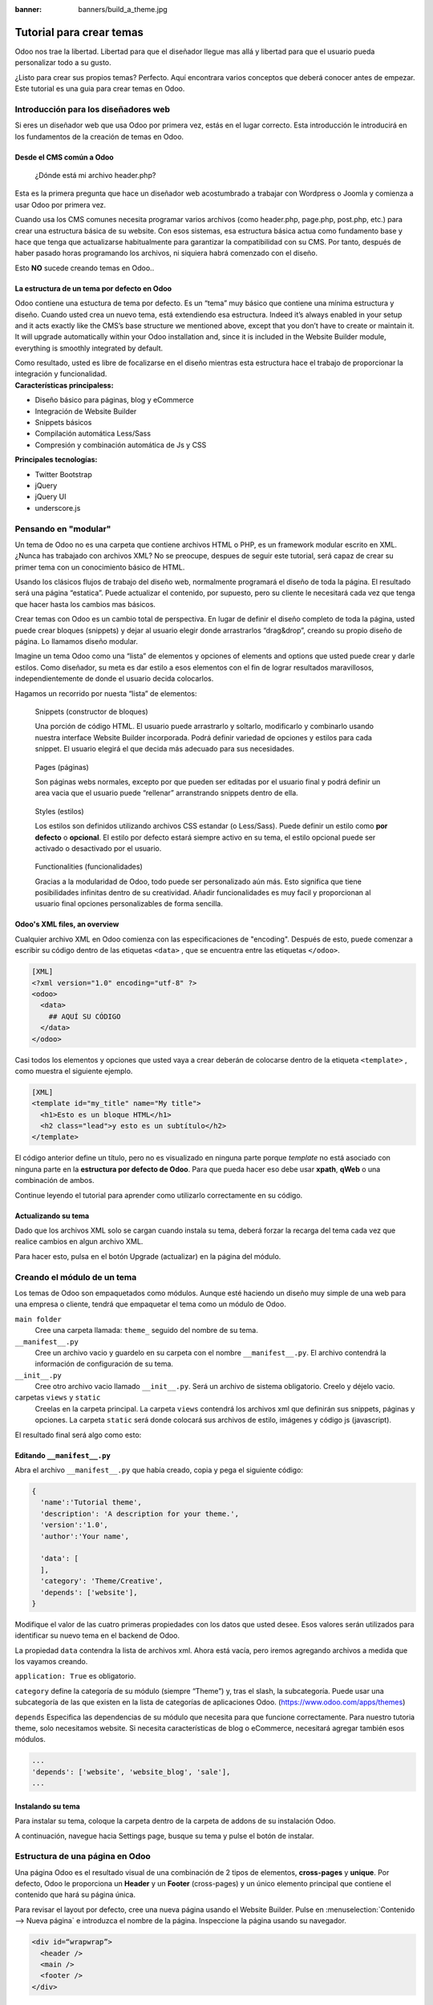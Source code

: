 :banner: banners/build_a_theme.jpg

=========================
Tutorial para crear temas
=========================

.. rst-class:: lead

Odoo nos trae la libertad. Libertad para que el diseñador llegue mas allá y libertad para que el usuario pueda personalizar todo a su gusto.

¿Listo para crear sus propios temas? Perfecto. Aquí encontrara varios conceptos que deberá conocer antes de empezar. Este tutorial es una guia para crear temas en Odoo.

.. image:: theme_tutorial_assets/img/Intro.jpg


Introducción para los diseñadores web
=====================================

Si eres un diseñador web que usa Odoo por primera vez, estás en el lugar correcto.
Esta introducción le introducirá en los fundamentos de la creación de temas en Odoo.

.. nota::

   El equipo de Odoo ha creado un potente framework facil de usar. 
   No necesita conocer códigos especiales para utilizar este 
   conjunto de herramientas.

Desde el CMS común a Odoo
-------------------------

.. nota::

   Si siempre ha trabajado y pensado de la misma manera, probablemente 
   haya tenido los mismos resultados. Si buscas algo completamente nuevo, 
   entonces intenta algo diferente.

..

    ¿Dónde está mi archivo header.php?

Esta es la primera pregunta que hace un diseñador web acostumbrado a  trabajar con Wordpress o Joomla y comienza a usar Odoo por primera vez.

.. container:: col-sm-4

   .. image:: theme_tutorial_assets/img/cms.jpg

.. container:: col-sm-7

  Cuando usa los CMS comunes necesita programar varios archivos (como header.php, page.php, post.php, etc.) para crear una estructura básica de su website. Con esos sistemas, esa estructura básica actua como fundamento base y hace que tenga que actualizarse habitualmente para garantizar la compatibilidad con su CMS. Por tanto, después de haber pasado horas programando los archivos, ni siquiera habrá comenzado con el diseño.

  Esto **NO** sucede creando temas en Odoo..


.. nota::
   :class: col-sm-12

   Creemos que el diseño de temas tiene que ser simple (y potente). 
   Cuando creamos nuestro Website Builder, decidimos empezar desde cero 
   en lugar de confiar en lo que ya existía. Este enfoque nos dió la libertad 
   de focalizarnos en las cosas que eran realmente importante para los 
   diseñadores: estilos, contenido y la lógica detrás de ellos. 
   No más luchas con materias técnicas.

La estructura de un tema por defecto en Odoo
--------------------------------------------

.. container:: col-sm-8

  Odoo contiene una estuctura de tema por defecto.
  Es un “tema” muy básico que contiene una mínima estructura y diseño. Cuando usted crea un nuevo tema, está extendiendo esa estructura.
  Indeed it’s always enabled in your setup and it acts exactly like the CMS’s base structure we mentioned above, except that you don’t have to create or maintain it.
  It will upgrade automatically within your Odoo installation and, since it is included in the Website Builder module, everything is smoothly integrated by default.

  Como resultado, usted es libre de focalizarse en el diseño mientras esta estructura hace el trabajo de proporcionar la integración y funcionalidad.

.. container:: col-sm-4

   .. image:: theme_tutorial_assets/img/def_structure.jpg

.. container:: col-md-6

   **Características principaless:**

   * Diseño básico para páginas, blog y eCommerce
   * Integración de Website Builder
   * Snippets básicos
   * Compilación automática Less/Sass
   * Compresión y combinación automática de Js y CSS

.. container:: col-md-6

   **Principales tecnologías:**

   * Twitter Bootstrap
   * jQuery
   * jQuery UI
   * underscore.js

Pensando en "modular"
=====================

Un tema de Odoo no es una carpeta que contiene archivos HTML o PHP, es un framework modular escrito en XML. ¿Nunca has trabajado con archivos XML? No se preocupe, despues de seguir este tutorial, será capaz de crear su primer tema con un conocimiento básico de HTML.

Usando los clásicos flujos de trabajo del diseño web, normalmente programará el diseño de toda la página. El resultado será una página “estatica”. Puede actualizar el contenido, por supuesto, pero su cliente le necesitará cada vez  que tenga que hacer hasta los cambios mas básicos.

Crear temas con Odoo es un cambio total de perspectiva. En lugar de definir el diseño completo de toda la página, usted puede crear bloques (snippets) y dejar al usuario elegir donde arrastrarlos “drag&drop”, creando su propio diseño de página.
Lo llamamos diseño modular.

Imagine un tema Odoo como una “lista” de elementos y opciones of elements and options que usted puede crear y darle estilos.
Como diseñador, su meta es dar estilo a esos elementos con el fin de lograr resultados maravillosos, independientemente de donde el usuario decida colocarlos.

Hagamos un recorrido por nuesta “lista” de elementos:

.. row

.. figure:: theme_tutorial_assets/img/snippet.jpg
   :figclass: col-sm-6

   Snippets (constructor de bloques)

   Una porción de código HTML.  El usuario puede arrastrarlo y soltarlo, modificarlo y combinarlo usando nuestra interface Website Builder incorporada. Podrá definir variedad de opciones y estilos para cada snippet. El usuario elegirá el que decida más adecuado para sus necesidades.

.. figure:: theme_tutorial_assets/img/page.jpg
   :figclass: col-sm-6

   Pages (páginas)

   Son páginas webs normales, excepto por que pueden ser editadas por el usuario final y podrá definir un area vacia que el usuario puede “rellenar” arranstrando snippets dentro de ella.

.. /row
.. raw:: html

    <div class="clearfix themes"></div>

.. figure:: theme_tutorial_assets/img/styles.jpg
   :figclass: col-sm-6

   Styles (estilos)

   Los estilos son definidos utilizando archivos CSS estandar (o Less/Sass). Puede definir un estilo como **por defecto** o **opcional**. El estilo por defecto estará siempre activo en su tema, el estilo opcional puede ser activado o desactivado por el usuario.

.. figure:: theme_tutorial_assets/img/functionalities.jpg
   :figclass: col-sm-6

   Functionalities (funcionalidades)

   Gracias a la modularidad de Odoo, todo puede ser personalizado aún más. Esto significa que tiene posibilidades infinitas dentro de su creatividad. Añadir funcionalidades es muy facil y proporcionan al usuario final opciones personalizables de forma sencilla.

.. /row

Odoo's XML files, an overview
-----------------------------

Cualquier archivo XML en Odoo comienza con las especificaciones de "encoding".
Después de esto, puede comenzar a escribir su código dentro de las etiquetas ``<data>`` , que se encuentra entre las etiquetas ``</odoo>``.

.. code-block:: xml

   [XML]
   <?xml version="1.0" encoding="utf-8" ?>
   <odoo>
     <data>
       ## AQUÍ SU CÓDIGO
     </data>
   </odoo>

Casi todos los elementos y opciones que usted vaya a crear deberán de colocarse dentro de la etiqueta ``<template>`` , como muestra el siguiente ejemplo.

.. code-block:: xml

    [XML]
    <template id="my_title" name="My title">
      <h1>Esto es un bloque HTML</h1>
      <h2 class="lead">y esto es un subtítulo</h2>
    </template>

.. importante::

   no entienda mal el significado de ``template`` . Una etiqueta template 
   solo define una parte de código html u opciones - pero no necesariamente 
   coincide con una disposición visual de los elementos.

El código anterior define un título, pero no es visualizado en ninguna parte porque *template* no está asociado con ninguna parte en la **estructura por defecto de Odoo**.  Para que pueda hacer eso debe usar **xpath**, **qWeb** o una combinación de ambos.

Continue leyendo el tutorial para aprender como utilizarlo correctamente en su código.

Actualizando su tema
--------------------

.. container:: col-sm-6

  Dado que los archivos XML solo se cargan cuando instala su tema, deberá forzar la recarga del tema cada vez que realice cambios en algun archivo XML.

  Para hacer esto, pulsa en el botón Upgrade (actualizar) en la página del módulo.

  .. image:: theme_tutorial_assets/img/restart.png

.. container:: col-sm-5

  .. image:: theme_tutorial_assets/img/upgrade_module.png



Creando el módulo de un tema
============================

Los temas de Odoo son empaquetados como módulos. Aunque esté haciendo un diseño muy simple de una web para una empresa o cliente, tendrá que empaquetar el tema como un módulo de Odoo.

``main folder``
  Cree una carpeta llamada: ``theme_`` seguido del nombre de su tema.

``__manifest__.py``
  Cree un archivo vacio y guardelo en su carpeta con el nombre ``__manifest__.py``. El archivo contendrá la información de configuración de su tema.

``__init__.py``
  Cree otro archivo vacio llamado ``__init__.py``. Será un archivo de sistema obligatorio. Creelo y déjelo vacio.

carpetas ``views`` y ``static``
  Creelas en la carpeta principal. La carpeta ``views`` contendrá los archivos xml que definirán sus snippets, páginas y opciones. La carpeta ``static`` será donde colocará sus archivos de estilo, imágenes y código js (javascript).

.. importante::

  Use dos guiones bajos al inicio y al final en los nombres de los archivos init y manifest.

El resultado final será algo como esto:

.. image:: theme_tutorial_assets/img/folder.jpg


.. nota::

   En las versiones anteriores a la 10, el archivo __manifest__.py era denominado __openerp__.py
    
Editando ``__manifest__.py``
----------------------------

Abra el archivo ``__manifest__.py`` que había creado, copia y pega el siguiente código:

.. code-block:: python

  {
    'name':'Tutorial theme',
    'description': 'A description for your theme.',
    'version':'1.0',
    'author':'Your name',

    'data': [
    ],
    'category': 'Theme/Creative',
    'depends': ['website'],
  }

Modifique el valor de las cuatro primeras propiedades con los datos que usted desee.
Esos valores serán utilizados para identificar su nuevo tema en el backend de Odoo.

La propiedad ``data`` contendra la lista de archivos xml. Ahora está vacía, pero iremos agregando archivos a medida que los vayamos creando.

``application: True`` es obligatorio.

``category`` define la categoría de su módulo (siempre “Theme”) y, tras el slash, la subcategoría. Puede usar una subcategoría de las que existen en la lista de categorías de aplicaciones Odoo. (https://www.odoo.com/apps/themes)


``depends`` Especifica las dependencias de su módulo que necesita para que funcione correctamente. Para nuestro tutoria theme, solo necesitamos website. Si necesita características de blog o eCommerce, necesitará agregar también esos módulos.

.. code-block:: python

   ...
   'depends': ['website', 'website_blog', 'sale'],
   ...



Instalando su tema
------------------

Para instalar su tema, coloque la carpeta dentro de la carpeta de addons de su instalación Odoo.

A continuación, navegue hacia Settings page, busque su tema y pulse el botón de instalar.

Estructura de una página en Odoo
================================

Una página Odoo es el resultado visual de una combinación de 2 tipos de elementos, **cross-pages** y **unique**.
Por defecto, Odoo le proporciona un **Header** y un **Footer** (cross-pages) y un único elemento principal que contiene el contenido que hará su página única.

.. nota::

  Los elementos Cross-pages son los mismos elementos en todas las páginas. Los elementos únicos son los que están relaccionados solamente con una página específica.

.. image:: theme_tutorial_assets/img/page_structure.jpg

Para revisar el layout por defecto, cree una nueva página usando el
Website Builder.  Pulse en :menuselection:`Contenido --> Nueva página` e
introduzca el nombre de la página. Inspeccione la página usando su navegador.

.. code-block:: html

  <div id=“wrapwrap”>
    <header />
    <main />
    <footer />
  </div>

Extendiendo el Header por defecto
---------------------------------

Por defecto, el header de Odoo contiene header contains un menú de navegación responsive y el logo de la compañía. Puede añadir fácilmente nuevos elementos y estilos al existente.

Para realizar eso, cree un archivo a **layout.xml** en su carpeta **views** y agregue las etiquetas XML por defecto de Odoo.

.. code-block:: xml

   <?xml version="1.0" encoding="utf-8" ?>
   <odoo>
     <data>

     </data>
   </odoo>

Cree un nuevo template dentro de la etiqueta ``<data>`` , copiando y pegando el siguiente
código.

.. code-block:: xml

  <!-- Customize header  -->
  <template id="custom_header" inherit_id="website.layout" name="Custom Header">

    <!-- Assign an id  -->
    <xpath expr="//div[@id='wrapwrap']/header" position="attributes">
      <attribute name="id">my_header</attribute>
    </xpath>

    <!-- Add an element after the top menu  -->
    <xpath expr="//div[@id='wrapwrap']/header/div" position="after">
      <div class="container">
        <div class="alert alert-info mt16" role="alert">
          <strong>Welcome</strong> in our website!
        </div>
      </div>
    </xpath>
  </template>

El primer xpath agregará el id ``my_header`` al header. Es la mejor opción si quiere añadir
reglas css a ese elemento sin que afecte al contenido del resto de la página.

.. Atención::

  Tenga cuidado al sustituir los atributos de los elementos por defecto. 
  tema vaya extendiendo el tema por defecto, sus cambios tendrán prioridad en futuras actualizaciones de Odoo

El segundo xpath añade un mensaje de bienvenida justo tras el menú de navegaciónwill add a welcome message just after the navigation menu.

El último paso es añadir el layout.xml a la lista de archivos xml utilizados
por el tema. Para hacer eso, edite su archivo ``__manifest__.py`` de esta manera

.. code-block:: python

  'data': [ 'views/layout.xml' ],

Actualice su tema

.. image:: theme_tutorial_assets/img/restart.png

¡Genial! Ha añadido una id al header y un elemento despues del menú
de navegación. Estos cambios se aplicarán a todas las páginas
de su web.

.. image:: theme_tutorial_assets/img/after-menu.png
   :class: shadow-0

Creando un diseño de página específico
======================================

Imagine que quiere crear un diseño específico a la página Services.
Para esta página, añadirá una lista de servicios en la parte de arriba y dar al cliente la posibilidad de configurar el resto del diseño de la página usando snippets.

Dentro de su carpeta *views* , cree un archivo **pages.xml** y las etiquetas
por defecto de Odoo.  Dentro de ``<data>`` cree una etiqueta ``<template>`` , establezcaset
el atributo ``page`` en ``True`` y agregue su código dentro.

.. code-block:: xml

   <?xml version="1.0" encoding="utf-8" ?>
   <odoo>
     <data>
       <!-- === Services Page === -->
       <template name="Services page" id="website.services" page="True">
         <h1>Our Services</h1>
           <ul class="services">
             <li>Cloud Hosting</li>
             <li>Support</li>
             <li>Unlimited space</li>
           </ul>
         </template>
       </data>
     </odoo>

El título de la página será el ID del template. En este caso *Services* (desde ``website.services``)

Ha creado con éxito un nuevo layout de página, pero no le ha dicho al sistema **como debe usarlo**.
Para hacer esto, podrá usar **QWeb**. Inserta el código html en una etiqueta ``<t>``,
como en el siguiente ejemplo.

.. code-block:: xml

   <!-- === Services Page === -->
   <template name="Services page" id="website.services" page="True">
     <t t-call="website.layout">
       <div id="wrap">
         <div class="container">
           <h1>Our Services</h1>
           <ul class="services">
             <li>Cloud Hosting</li>
             <li>Support</li>
             <li>Unlimited space</li>
           </ul>
         </div>
       </div>
     </t>
   </template>

Usando ``<t t-call="website.layout">`` ha extendido el layout
de la página por defecto de Odoo con su própio código.

Como puede ver, se ha insertado el código entre dos ``<div>``,  uno con el ID ``wrap`` y el otro con la clase ``container``. Así se proporciona ellayout mínimo.

El siguiente paso es agregar un área vacia donde el usuario pueda
lenar con los snippets. Para hacer esto, cree un ``div`` con la 
clase ``oe_structure`` justo antes de cerrar el elemento ``div#wrap``.

.. code-block:: xml

   <?xml version="1.0" encoding="utf-8" ?>
   <odoo>
   <data>

   <!-- === Services Page === -->
   <template name="Services page" id="website.services" page="True">
     <t t-call="website.layout">
      <div id="wrap">
        <div class="container">
          <h1>Our Services</h1>
          <ul class="services">
            <li>Cloud Hosting</li>
            <li>Support</li>
            <li>Unlimited space</li>
          </ul>
          <!-- === Snippets' area === -->
          <div class="oe_structure" />
        </div>
      </div>
     </t>
   </template>

   </data>
   </odoo>

.. tip::

   You can create as many snippet areas as you like and place them anywhere in your pages.

Su página ya esta lista. Ahora solo hay que añadir  **pages.xml** en su archivo **__manifest__.py**

.. code-block:: python

   'data': [
     'views/layout.xml',
     'views/pages.xml'
   ],

Actualice su tema.

.. image:: theme_tutorial_assets/img/restart.png

Genial, su página Services está lista y puede acceder a ella navegando a ``/yourwebsite/page/services``.

Observará que es posible arrastrar y soltar debajo de la lista *Our Services*.

.. image:: theme_tutorial_assets/img/services_page_nostyle.png
   :class: shadow-0

Regrese a su archivo *pages.xml* y, después de su template,
copie y pegueel siguiente código.

.. code-block:: xml

  <record id="services_page_link" model="website.menu">
    <field name="name">Services</field>
    <field name="url">/page/services</field>
    <field name="parent_id" ref="website.main_menu" />
    <field name="sequence" type="int">99</field>
  </record>

Este código añadira un link al menú principal.

.. image:: theme_tutorial_assets/img/services_page_menu.png
   :class: shadow-0

El atributo **sequence** define la posición del link en el menú superior.
En el ejemplo, le asignamos el valor ``99`` para situarlo el último. Si quiere situarlo en otra posición, tiene que sustituir ese valor de acuerdo a sus necesidades.

Como puede ver si inspecciona el archivo *data.xml* en el módulo ``website`` , El link **Home** tiene un valor de ``10`` y **Contact** tiene un valor de ``60`` por defecto.
Si, por ejemplo, quiere situar su link en el **medio**, tiene que asignar un valor a su link de ``40``.

Añadiendo estilos
=================

Odoo incluye Bootstrap por defecto. Esto significa que puede aprovechar todos los estilos Bootstrap y funcionalidades de dieño.

Por supuesto Boostrap no es suficiente para lograr un diseño único. En los siguientes pasos le mostraremos como puede agregar estilos personalizados a su tema.
El resultado final no sera bonito, pero, pero le proporcionará la información suficiente para que pueda realizar los suyos propios.

Comencemos creando un archivo llamado **style.less** y situado en una carpeta llamada **less** dentro de la carpeta static.
El siguiente código dará estilo a su página *Services* . Copie y pegue y guarde el archivo.

.. code-block:: css

   .services {
       background: #EAEAEA;
       padding: 1em;
       margin: 2em 0 3em;
       li {
           display: block;
           position: relative;
           background-color: #16a085;
           color: #FFF;
           padding: 2em;
           text-align: center;
           margin-bottom: 1em;
           font-size: 1.5em;
       }
   }

El archivo ya está listo pero aún no se ha incluido en nuestro tema.

Vayamos a la carpeta view y crearemos un archivo XML llamado *assets.xml*. Añadiremos las etiquetas xml por defecto de Odoo y copie y pegue el siguiente código. Recuerde cambiar ``theme folder`` por el nombre de la carpeta de su tema.

.. code-block:: xml

   <template id="mystyle" name="My style" inherit_id="website.assets_frontend">
       <xpath expr="link[last()]" position="after">
           <link href="/theme folder/static/less/style.less" rel="stylesheet" type="text/less"/>
       </xpath>
   </template>

Tenemos que crear un template indicando nuestro archivo less. Como puede ver,
nuestro template tiene un atributo especial llamado ``inherit_id``.  Este
atributo le dice a Odoo que nuestro tema está referido por otro para poder
funcionar correctamente.

En este caso, we are referring to ``assets_frontend`` template,
located in the ``website`` module. ``assets_frontend`` specifies the
list of assets loaded by the website builder and our goal is to add
our less file to this list.

This can be achieved using xpath with the attributes
``expr="link[last()]"`` and ``position="after"``, which means "*take my
style file and place it after the last link in the list of the
assets*".

Placing it after the last one, we ensure that our file will
be loaded at the end and take priority.

Finalmente añada **assets.xml** en su archivo **__manifest__.py** .

Actualice su tema.

.. image:: theme_tutorial_assets/img/restart.png


El archivo less ahora se ha incluído en el tema, y será compilado automaticamente, comprimido y combinado con todos los assets de Odoo.

.. image:: theme_tutorial_assets/img/services_page_styled.png
   :class: shadow-0

Crear Snippets
==============

Since snippets are how users design and layout pages, they are the most important element of your design.
Let’s create a snippet for our Service page. The snippet will display three testimonials and it will be editable by the end user using the Website Builder UI.
Navigate to the view folder and create an XML file called **snippets.xml**.
Add the default Odoo xml markup and copy/paste the following code.
The template contains the HTML markup that will be displayed by the snippet.

.. code-block:: xml

   <template id="snippet_testimonial" name="Testimonial snippet">
     <section class="snippet_testimonial">
       <div class="container text-center">
         <div class="row">
           <div class="col-md-4">
             <img alt="client" class="img-circle" src="/theme_tutorial/static/src/img/client_1.jpg"/>
             <h3>Client Name</h3>
             <p>Lorem ipsum dolor sit amet, consectetur adipiscing elit.</p>
           </div>
           <div class="col-md-4">
             <img alt="client" class="img-circle" src="/theme_tutorial/static/src/img/client_2.jpg"/>
             <h3>Client Name</h3>
             <p>Lorem ipsum dolor sit amet, consectetur adipiscing elit.</p>
           </div>
           <div class="col-md-4">
             <img alt="client" class="img-circle" src="/theme_tutorial/static/src/img/client_3.jpg"/>
             <h3>Client Name</h3>
             <p>Lorem ipsum dolor sit amet, consectetur adipiscing elit.</p>
           </div>
         </div>
       </div>
     </section>
   </template>

As you can see, we used Bootstrap default classes for our three columns. It’s not just about layout, these classes **will be triggered by the Website Builder to make them resizable by the user**.

The previous code will create the snippet’s content, but we still need to place it into the editor bar, so the user will be able to drag&drop it into the page. Copy/paste this template in your **snippets.xml** file.

.. code-block:: xml

   <template id="place_into_bar" inherit_id="website.snippets" name="Place into bar">
     <xpath expr="//div[@id='snippet_content']/div[@class='o_panel_body']" position="inside">
       <t t-snippet="theme_tutorial.snippet_testimonial"
          t-thumbnail="/theme_tutorial/static/src/img/ui/snippet_thumb.jpg"/>
     </xpath>
   </template>

.. rst-class:: col-sm-6

Using xpath, we are targeting a particular element with id
``snippet_structure``. This means that the snippet will appear in the
Structure tab. If you want to change the destination tab, you have just to replace the ``id`` value in the xpath expression.



.. image:: theme_tutorial_assets/img/snippet_bar.png
   :class: col-sm-6 shadow-0



============  ==================================
Tab Name      Xpath expression
============  ==================================
Structure     ``//div[@id='snippet_structure']``
Content       ``//div[@id='snippet_content']``
Feature       ``//div[@id='snippet_feature']``
Effect        ``//div[@id='snippet_effect']``
============  ==================================

The ``<t>`` tag will call our snippet's template and will assign a thumbnail placed in the img folder.
You can now drag your snippet from the snippet bar, drop it in your page and see the result.

.. image:: theme_tutorial_assets/img/snippet_default.png


Opciones de Snippet
===================

Options allow publishers to edit a snippet’s appearance using the Website Builder’s UI.
Using Website Builder functionalities, you can create snippet options easily and automatically add them to the UI.

Opciones de grupos de propiedades
---------------------------------

Las opciones están contenidas en grupos. Los grupos pueden tener propiedades que definen como interactuan las opciones incluídas con el interface de usuario.

``data-selector=" css selector(s) "``
  Vincula todas las opciones del grupo a un elemento particular.
``data-js=" custom method name "``
  Se usa para enlazar métodos Javascript personalizados.
``data-drop-in=" css selector(s) "``
  Define una lista de elementos donde se puede soltar el snippet dentro.
``data-drop-near=" css selector(s) "``
  Define una lista de elementos donde el snippet puede ser soltado a su lado.

Default option methods
----------------------

Options apply standard CSS classes to the snippet. Depending on the method that you choose, the UI will behave differently.

``data-select_class=" class name "``
  More data-select_class in the same group defines a list of classes that the user can choose to apply. Only one option can be enabled at a time.

``data-toggle_class=" class name "``
  The data-toggle_class is used to apply one or more CSS classes from the list to a snippet. Multiple selections can be applied at once.

Let's demonstrate how default options work with a basic example.

We start by adding a new file in our views folder - name it **options.xml** and add the default Odoo XML markup. Create a new template copy/pasting the following


.. code-block:: xml

  <template id="snippet_testimonial_opt" name="Snippet Testimonial Options" inherit_id="website.snippet_options">
    <xpath expr="//div[@data-js='background']" position="after">
      <div data-selector=".snippet_testimonial"> <!-- Options group -->
        <li class="dropdown-submenu">
          <a href="#">Your Option</a>
          <ul class="dropdown-menu"> <!-- Options list -->
            <li data-select_class="opt_shadow"><a>Shadow Images</a></li>
            <li data-select_class="opt_grey_bg"><a>Grey Bg</a></li>
            <li data-select_class=""><a>None</a></li>
          </ul>
        </li>
      </div>
    </xpath>
   </template>

.. note::

  The previous template will inherit the default **snippet_options template** adding our options after the **background** options (xpath expr attribute).
  To place your options in a particular order, inspect the **snippet_options template** from the **website module** and add your options before/after the desired position.

As you can see, we wrapped all our options inside a DIV tag that will
group our options and that will target them to the right selector
(``data-selector=".snippet_testimonial"``).

To define our options we applied ``data-select_class`` attributes to the
``li`` elements. When the user selects an option, the class contained in
the attribute will automatically be applied to the element.

Since ``select_class`` method avoids multiple selections, the last "empty"
option will reset the snippet to default.

Add **options.xml** to ``__manifest__.py`` and update your theme.

.. image:: theme_tutorial_assets/img/restart.png

Dropping our snippet onto the page, you will notice that our new options are automatically added to the customize menu. Inspecting the page, you will also notice that the class will be applied to the element when selecting an option.

.. image:: theme_tutorial_assets/img/snippet_options.png

Let’s create some css rules in order to provide a visual feedback for our options. Open our **style.less** file and add the following

.. code-block:: css

   .snippet_testimonial {
     border: 1px solid #EAEAEA;
     padding: 20px;
   }

   // These lines will add a default style for our snippet. Now let's create our custom rules for the options.

   .snippet_testimonial {
     border: 1px solid #EAEAEA;
     padding: 20px;

     &.opt_shadow img {
       box-shadow: 0 2px 5px rgba(51, 51, 51, 0.4);
     }

     &.opt_grey_bg {
       border: none;
       background-color: #EAEAEA;
     }
   }

.. image:: theme_tutorial_assets/img/snippet_options2.png
   :class: shadow-0

Great! We successfully created options for our snippet.

Any time the publisher clicks on an option, the system will add the class specified in the data-select_class attribute.

By replacing ``data-select_class`` with ``data-toggle_class`` you will be able to select
more classes at the same time.


Opciones Javascript
-------------------

``data-select_class`` y ``data-toggle_class`` are great if you need to perform
simple class change operations. But what if your snippet’s customization needs something more?

Como hemos dicho antes, la propiedad ``data-js`` can be assigned to an options group in order to define a custom method. Let’s create one for our *testimonials snippet* by adding a ``data-js`` attribute to the option’s group div that we created earlier.

.. code-block:: xml

   <div data-js="snippet_testimonial_options" data-selector=".snippet_testimonial">
     [...]
   </div>

Bien. por ahora, el Website Builder buscara el método
``snippet_testimonial_options`` cada vez que el editor entre en
el modo de edición.

Let's go one step further by creating a javascript file, name
it **tutorial_editor.js** and place it into the **static** folder.  Copy/paste
the following code

.. code-block:: javascript

    (function() {
        'use strict';
        var website = odoo.website;
        website.odoo_website = {};
    })();

Great, we successfully created our javascript editor file. This file will contain all the javascript functions used by our snippets in edit mode. Let’s create a new function for our testimonial snippet using the ``snippet_testimonial_options`` method that we created before.

.. code-block:: javascript

   (function() {
       'use strict';
       var website = odoo.website;
       website.odoo_website = {};

       website.snippet.options.snippet_testimonial_options = website.snippet.Option.extend({
           on_focus: function() {
               alert("On focus!");
           }
       })
   })();

As you will notice, we used a method called ``on_focus`` to trigger our function. The Website Builder provides several events you can use to trigger your custom functions.

===========================  ==================================
Event                        Description
===========================  ==================================
``start``                    Fires when the publisher selects the snippet for the first time in an editing session or when the snippet is drag-dropped into the page
``on_focus``                 Fires each time the snippet is selected by the user or when the snippet is drag-dropped into the page.
``on_blur``                  This event occurs when a snippet loses focus.
``on_clone``                 Fires just after a snippet is duplicated. A new js variable is created ($clone) containing the cloned element.
``on_remove``                It occurs just before that the snippet is removed.
``drop_and_build_snippet``   Fires just after that the snippet is drag and dropped into a drop zone. When this event is triggered, the content is already inserted in the page.
``clean_for_save``           It trigger before the publisher save the page.
===========================  ==================================

Let’s add our new javascript files to the editor assets list.
Go back to **assets.xml** and create a new template like the previous one.
This time we have to inherit ``assets_editor`` instead of ``assets_frontend``.

.. code-block:: xml

  <template id="my_js" inherit_id="website.assets_editor" name="My Js">
    <xpath expr="script[last()]" position="after">
      <script type="text/javascript" src="/theme_tutorial/static/src/js/tutorial_editor.js" />
    </xpath>
  </template>

Update your theme

.. image:: theme_tutorial_assets/img/restart.png


Let’s test our new javascript function. Enter in Edit mode and drop into the page.
You should now see the javascript alert that we bound on the ``on_focus`` event.
If you close it, then click outside of your snippet and then click in it again, the event will trigger again.

.. image:: theme_tutorial_assets/img/snippet_custom_method.png
   :class: shadow-0



Editando la Guia de Referencia
==============================

Basicamente todos los elementos de la página pueden ser editados por el usuario.
Además. algunos tipos de elementos y clases css  activarán funciones especiales del Website Builder cuando se edite.

Layout
------

``<section />``
  Any section element can be edited like a block of content. The publisher can move or duplicate it. It’s also possible to set a background image or color. Section is the standard main container of any snippet.

``.row > .col-md-*``
  Any medium  bootstrap columns  directly descending from a .row element, will be resizable by the publisher.

``contenteditable="False"``
  This attribute will prevent editing to the element and all its children.

``contenteditable="True"``
  Apply it to an element inside a contenteditable="False" element in order to create an exception and make the element and its children editable.

``<a href=”#” />``
  In Edit Mode, any link can be edited and styled. Using the “Link Modal” it’s also possible to replace it with a button.

Media
-----
``<span class=”fa” />``
  Pictogram elements. Editing this element will open the Pictogram library to replace the icon. It’s also possible to transform the elements using CSS.

``<img />``
  Once clicked, the Image Library will open and you can replace images. Transformation is also possible for this kind of element.

.. code-block:: html

  <div class="media_iframe_video" data-src="[your url]" >
    <div class="css_editable_mode_display"/>
    <div class="media_iframe_video_size"/>
    <iframe src="[your url]"/>
  </div>

This html structure will create an ``<iframe>`` element editable by the publisher.



Buenas prácticas SEO
====================

Facilitar la inserción de contenido
-----------------------------------

Modern search engine algorithms increasingly focus on content, which means there is less focus on **keyword saturation** and more focus on whether or not the content is **actually relevant to the keywords**.

As content is so important for SEO, you should concentrate on giving publishers the tools to easily insert it. It is important that your snippets are “content-responsive”, meaning that they should fit the publisher’s content regardless of size.

Let’s have a look to this example of a classic two column snippet, implemented in two different ways.


.. container:: col-sm-7

  .. image:: theme_tutorial_assets/img/seo_snippet_wrong.png

.. container:: col-sm-5

  Mal

  Using fixed image, the publisher will be forced to limit the text in order to follow the layout.


.. container:: col-sm-7

  .. image:: theme_tutorial_assets/img/seo_snippet_good.png

.. container:: col-sm-5

  Bien

  Using background images that fit the column height, the publisher will be free to add the content regardless of the image’s height.



Segmentación de Página
----------------------

Basically, page segmentation means that a page is divided into several separate parts and these parts are treated as separate entries by search engines.
When you design pages or snippets, you should be sure to use the right tags in order to facilitate search engine indexing.

``<article>``
  Specifies an independent block of content. Within it should be a piece of self-contained content that should make sense on its own. You can nest ``<article>`` elements within one another. In this case, it’s implied that the nested elements are related to the outer ``<article>`` element.

``<header>``
  Indicates the header section of a self-contained block of content (an ``<article>``).

``<section>``
  Is the snippet default tag and it specifies a subsection of a block of content. It can be used to split ``<article>`` content into several parts. It’s advisable to use a heading element (``<h1>`` – ``<h6>``) to define the section’s topic.

``<hgroup>``
  Is used to wrap a section of headings (``<h1>`` - ``<h6>``). A great example would be an article with both a headline and sub-headline at the top:

  .. code-block:: html

    <hgroup>
      <h1>Main Title</h1>
      <h2>Subheading</h2>
    </hgroup>

Describa su página
------------------

Defina keywords
'''''''''''''''
Debe usar las keywords más relevantes y apropiadas y sus sinónimos. You can define them for each page using the built-in “Promote” function found in the bar at the top.

Defina un título y una descripción
''''''''''''''''''''''''''''''''''

Define them using the “Promote” function. Keep your page titles short and include the main keyword phrase for the page.
Good titles evoke an emotional response, ask a question or promise something.

Descriptions, while not important to search engine rankings, are extremely important in gaining user click-through. These are an opportunity to advertise content and to let people searching know exactly whether the given page contains the information they're looking for. It is important that titles and descriptions on each page are unique.
